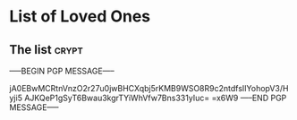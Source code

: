 * List of Loved Ones
** The list :crypt:
-----BEGIN PGP MESSAGE-----

jA0EBwMCRtnVnzO2r27u0jwBHCXqbj5rKMB9WSO8R9c2ntdfsIIYohopV3/Hyji5
AJKQeP1gSyT6Bwau3kgrTYiWhVfw7Bns331yIuc=
=x6W9
-----END PGP MESSAGE-----
